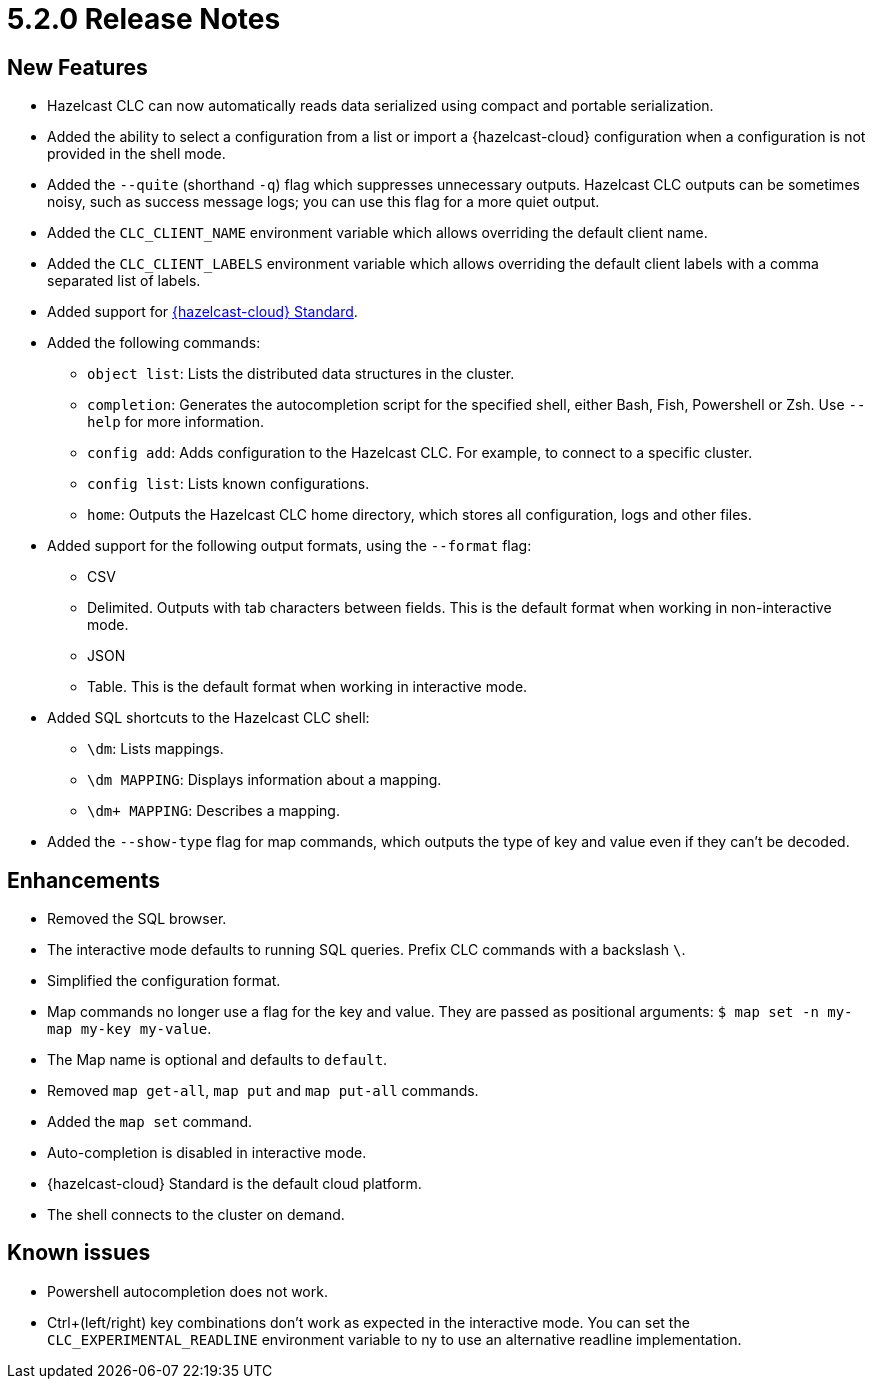 = 5.2.0 Release Notes

== New Features

* Hazelcast CLC can now automatically reads data serialized using compact and portable serialization.
* Added the ability to select a configuration from a list or import a {hazelcast-cloud} configuration when a configuration is not provided in the shell mode.
* Added the `--quite` (shorthand `-q`) flag which suppresses unnecessary outputs. Hazelcast CLC outputs can be sometimes noisy, such as success message logs; you can use this flag for a more quiet output.
* Added the `CLC_CLIENT_NAME` environment variable which allows overriding the default client name.
* Added the `CLC_CLIENT_LABELS` environment variable which allows overriding the default client labels with a comma separated list of labels.

* Added support for link:https://hazelcast.com/products/viridian/[{hazelcast-cloud} Standard].

* Added the following commands:

** `object list`: Lists the distributed data structures in the cluster.
** `completion`: Generates the autocompletion script for the specified shell, either Bash, Fish, Powershell or Zsh. Use `--help` for more information.
** `config add`: Adds configuration to the Hazelcast CLC. For example, to connect to a specific cluster.
** `config list`: Lists known configurations.
** `home`: Outputs the Hazelcast CLC home directory, which stores all configuration, logs and other files.

* Added support for the following output formats, using the `--format` flag:

** CSV
** Delimited. Outputs with tab characters between fields. This is the default format when working in non-interactive mode.
** JSON
** Table. This is the default format when working in interactive mode.

* Added SQL shortcuts to the Hazelcast CLC shell:
** `\dm`: Lists mappings.
** `\dm MAPPING`: Displays information about a mapping.
** `\dm+ MAPPING`: Describes a mapping.

* Added the `--show-type` flag for map commands, which outputs the type of key and value even if they can't be decoded.

== Enhancements

* Removed the SQL browser.
* The interactive mode defaults to running SQL queries. Prefix CLC commands with a backslash `\`.
* Simplified the configuration format.
* Map commands no longer use a flag for the key and value. They are passed as positional arguments: `$ map set -n my-map my-key my-value`.
* The Map name is optional and defaults to `default`.
* Removed `map get-all`, `map put` and `map put-all` commands.
* Added the `map set` command.
* Auto-completion is disabled in interactive mode.
* {hazelcast-cloud} Standard is the default cloud platform.
* The shell connects to the cluster on demand.

== Known issues

* Powershell autocompletion does not work.
* Ctrl+(left/right) key combinations don't work as expected in the interactive mode. You can set the `CLC_EXPERIMENTAL_READLINE` environment variable to ny to use an alternative readline implementation.
